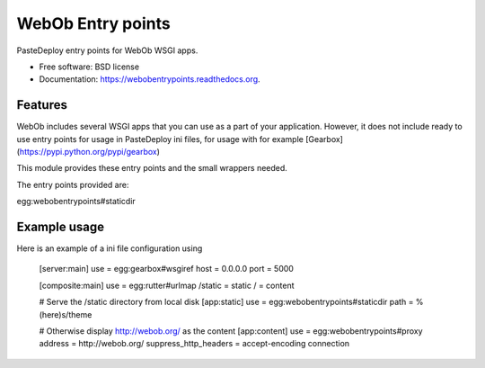 ===============================
WebOb Entry points
===============================

.. image:: https://badge.fury.io/py/webobentrypoints.png
    :target: http://badge.fury.io/py/webobentrypoints

.. image:: https://travis-ci.org/regebro/webobentrypoints.png?branch=master
        :target: https://travis-ci.org/regebro/webobentrypoints

.. image:: https://pypip.in/d/webobentrypoints/badge.png
        :target: https://pypi.python.org/pypi/webobentrypoints


PasteDeploy entry points for WebOb WSGI apps.

* Free software: BSD license
* Documentation: https://webobentrypoints.readthedocs.org.

Features
--------

WebOb includes several WSGI apps that you can use as a part of your
application. However, it does not include ready to use entry points for usage
in PasteDeploy ini files, for usage with for example
[Gearbox](https://pypi.python.org/pypi/gearbox)

This module provides these entry points and the small wrappers needed.

The entry points provided are:

egg:webobentrypoints#staticdir


Example usage
-------------

Here is an example of a ini file configuration using

    [server:main]
    use = egg:gearbox#wsgiref
    host = 0.0.0.0
    port = 5000

    [composite:main]
    use = egg:rutter#urlmap
    /static = static
    / = content

    # Serve the /static directory from local disk
    [app:static]
    use = egg:webobentrypoints#staticdir
    path = %(here)s/theme

    # Otherwise display http://webob.org/ as the content
    [app:content]
    use = egg:webobentrypoints#proxy
    address = http://webob.org/
    suppress_http_headers = accept-encoding connection

